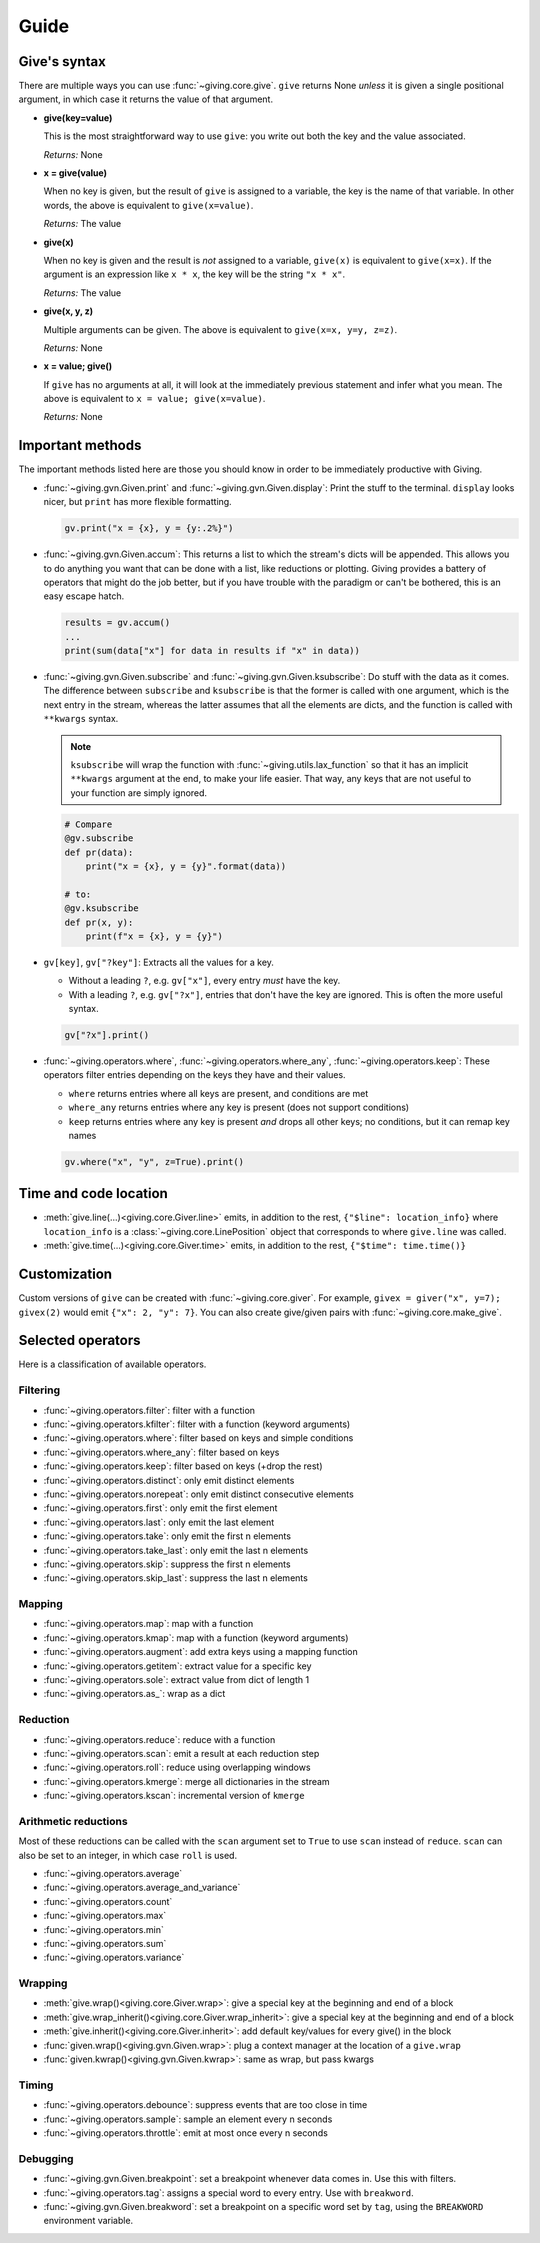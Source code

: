
Guide
=====

Give's syntax
-------------

There are multiple ways you can use :func:`~giving.core.give`. ``give`` returns None *unless* it is given a single positional argument, in which case it returns the value of that argument.

* **give(key=value)**

  This is the most straightforward way to use ``give``: you write out both the key and the value associated.

  *Returns:* None

* **x = give(value)**

  When no key is given, but the result of ``give`` is assigned to a variable, the key is the name of that variable. In other words, the above is equivalent to ``give(x=value)``.

  *Returns:* The value

* **give(x)**

  When no key is given and the result is *not* assigned to a variable, ``give(x)`` is equivalent to ``give(x=x)``. If the argument is an expression like ``x * x``, the key will be the string ``"x * x"``.

  *Returns:* The value

* **give(x, y, z)**

  Multiple arguments can be given. The above is equivalent to ``give(x=x, y=y, z=z)``.

  *Returns:* None

* **x = value; give()**

  If ``give`` has no arguments at all, it will look at the immediately previous statement and infer what you mean. The above is equivalent to ``x = value; give(x=value)``.

  *Returns:* None


Important methods
-----------------

The important methods listed here are those you should know in order to be immediately productive with Giving.

* :func:`~giving.gvn.Given.print` and :func:`~giving.gvn.Given.display`: Print the stuff to the terminal. ``display`` looks nicer, but ``print`` has more flexible formatting.

  .. code-block:: python

      gv.print("x = {x}, y = {y:.2%}")

* :func:`~giving.gvn.Given.accum`: This returns a list to which the stream's dicts will be appended. This allows you to do anything you want that can be done with a list, like reductions or plotting. Giving provides a battery of operators that might do the job better, but if you have trouble with the paradigm or can't be bothered, this is an easy escape hatch.

  .. code-block:: python

      results = gv.accum()
      ...
      print(sum(data["x"] for data in results if "x" in data))

* :func:`~giving.gvn.Given.subscribe` and :func:`~giving.gvn.Given.ksubscribe`: Do stuff with the data as it comes. The difference between ``subscribe`` and ``ksubscribe`` is that the former is called with one argument, which is the next entry in the stream, whereas the latter assumes that all the elements are dicts, and the function is called with ``**kwargs`` syntax.

  .. note::

    ``ksubscribe`` will wrap the function with :func:`~giving.utils.lax_function` so that it has an implicit ``**kwargs`` argument at the end, to make your life easier. That way, any keys that are not useful to your function are simply ignored.

  .. code-block:: python

      # Compare
      @gv.subscribe
      def pr(data):
          print("x = {x}, y = {y}".format(data))

      # to:
      @gv.ksubscribe
      def pr(x, y):
          print(f"x = {x}, y = {y}")

* ``gv[key]``, ``gv["?key"]``: Extracts all the values for a key.

  * Without a leading ``?``, e.g. ``gv["x"]``, every entry *must* have the key.
  * With a leading ``?``, e.g. ``gv["?x"]``, entries that don't have the key are ignored. This is often the more useful syntax.

  .. code-block:: python

    gv["?x"].print()

* :func:`~giving.operators.where`, :func:`~giving.operators.where_any`, :func:`~giving.operators.keep`: These operators filter entries depending on the keys they have and their values.

  * ``where`` returns entries where all keys are present, and conditions are met
  * ``where_any`` returns entries where any key is present (does not support conditions)
  * ``keep``  returns entries where any key is present *and* drops all other keys; no conditions, but it can remap key names

  .. code-block:: python

    gv.where("x", "y", z=True).print()


Time and code location
----------------------

* :meth:`give.line(...)<giving.core.Giver.line>` emits, in addition to the rest, ``{"$line": location_info}`` where ``location_info`` is a :class:`~giving.core.LinePosition` object that corresponds to where ``give.line`` was called.
* :meth:`give.time(...)<giving.core.Giver.time>` emits, in addition to the rest, ``{"$time": time.time()}``


Customization
-------------

Custom versions of ``give`` can be created with :func:`~giving.core.giver`. For example, ``givex = giver("x", y=7); givex(2)`` would emit ``{"x": 2, "y": 7}``. You can also create give/given pairs with :func:`~giving.core.make_give`.


Selected operators
------------------

Here is a classification of available operators.

Filtering
^^^^^^^^^

* :func:`~giving.operators.filter`: filter with a function
* :func:`~giving.operators.kfilter`: filter with a function (keyword arguments)
* :func:`~giving.operators.where`: filter based on keys and simple conditions
* :func:`~giving.operators.where_any`: filter based on keys
* :func:`~giving.operators.keep`: filter based on keys (+drop the rest)
* :func:`~giving.operators.distinct`: only emit distinct elements
* :func:`~giving.operators.norepeat`: only emit distinct consecutive elements
* :func:`~giving.operators.first`: only emit the first element
* :func:`~giving.operators.last`: only emit the last element
* :func:`~giving.operators.take`: only emit the first n elements
* :func:`~giving.operators.take_last`: only emit the last n elements
* :func:`~giving.operators.skip`: suppress the first n elements
* :func:`~giving.operators.skip_last`: suppress the last n elements

Mapping
^^^^^^^

* :func:`~giving.operators.map`: map with a function
* :func:`~giving.operators.kmap`: map with a function (keyword arguments)
* :func:`~giving.operators.augment`: add extra keys using a mapping function
* :func:`~giving.operators.getitem`: extract value for a specific key
* :func:`~giving.operators.sole`: extract value from dict of length 1
* :func:`~giving.operators.as_`: wrap as a dict

Reduction
^^^^^^^^^

* :func:`~giving.operators.reduce`: reduce with a function
* :func:`~giving.operators.scan`: emit a result at each reduction step
* :func:`~giving.operators.roll`: reduce using overlapping windows
* :func:`~giving.operators.kmerge`: merge all dictionaries in the stream
* :func:`~giving.operators.kscan`: incremental version of ``kmerge``

Arithmetic reductions
^^^^^^^^^^^^^^^^^^^^^

Most of these reductions can be called with the ``scan`` argument set to ``True`` to use ``scan`` instead of ``reduce``. ``scan`` can also be set to an integer, in which case ``roll`` is used.

* :func:`~giving.operators.average`
* :func:`~giving.operators.average_and_variance`
* :func:`~giving.operators.count`
* :func:`~giving.operators.max`
* :func:`~giving.operators.min`
* :func:`~giving.operators.sum`
* :func:`~giving.operators.variance`

Wrapping
^^^^^^^^

* :meth:`give.wrap()<giving.core.Giver.wrap>`: give a special key at the beginning and end of a block
* :meth:`give.wrap_inherit()<giving.core.Giver.wrap_inherit>`: give a special key at the beginning and end of a block
* :meth:`give.inherit()<giving.core.Giver.inherit>`: add default key/values for every give() in the block
* :func:`given.wrap()<giving.gvn.Given.wrap>`: plug a context manager at the location of a ``give.wrap``
* :func:`given.kwrap()<giving.gvn.Given.kwrap>`: same as wrap, but pass kwargs

Timing
^^^^^^

* :func:`~giving.operators.debounce`: suppress events that are too close in time
* :func:`~giving.operators.sample`: sample an element every n seconds
* :func:`~giving.operators.throttle`: emit at most once every n seconds

Debugging
^^^^^^^^^

* :func:`~giving.gvn.Given.breakpoint`: set a breakpoint whenever data comes in. Use this with filters.
* :func:`~giving.operators.tag`: assigns a special word to every entry. Use with ``breakword``.
* :func:`~giving.gvn.Given.breakword`: set a breakpoint on a specific word set by ``tag``, using the ``BREAKWORD`` environment variable.
